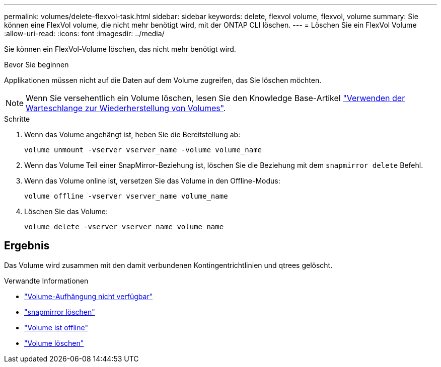 ---
permalink: volumes/delete-flexvol-task.html 
sidebar: sidebar 
keywords: delete, flexvol volume, flexvol, volume 
summary: Sie können eine FlexVol volume, die nicht mehr benötigt wird, mit der ONTAP CLI löschen. 
---
= Löschen Sie ein FlexVol Volume
:allow-uri-read: 
:icons: font
:imagesdir: ../media/


[role="lead"]
Sie können ein FlexVol-Volume löschen, das nicht mehr benötigt wird.

.Bevor Sie beginnen
Applikationen müssen nicht auf die Daten auf dem Volume zugreifen, das Sie löschen möchten.

[NOTE]
====
Wenn Sie versehentlich ein Volume löschen, lesen Sie den Knowledge Base-Artikel link:https://kb.netapp.com/Advice_and_Troubleshooting/Data_Storage_Software/ONTAP_OS/How_to_use_the_Volume_Recovery_Queue["Verwenden der Warteschlange zur Wiederherstellung von Volumes"^].

====
.Schritte
. Wenn das Volume angehängt ist, heben Sie die Bereitstellung ab:
+
`volume unmount -vserver vserver_name -volume volume_name`

. Wenn das Volume Teil einer SnapMirror-Beziehung ist, löschen Sie die Beziehung mit dem `snapmirror delete` Befehl.
. Wenn das Volume online ist, versetzen Sie das Volume in den Offline-Modus:
+
`volume offline -vserver vserver_name volume_name`

. Löschen Sie das Volume:
+
`volume delete -vserver vserver_name volume_name`





== Ergebnis

Das Volume wird zusammen mit den damit verbundenen Kontingentrichtlinien und qtrees gelöscht.

.Verwandte Informationen
* link:https://docs.netapp.com/us-en/ontap-cli/volume-unmount.html["Volume-Aufhängung nicht verfügbar"]
* link:https://docs.netapp.com/us-en/ontap-cli/snapmirror-delete.html["snapmirror löschen"]
* link:https://docs.netapp.com/us-en/ontap-cli/volume-offline.html["Volume ist offline"]
* link:https://docs.netapp.com/us-en/ontap-cli/volume-delete.html["Volume löschen"]

